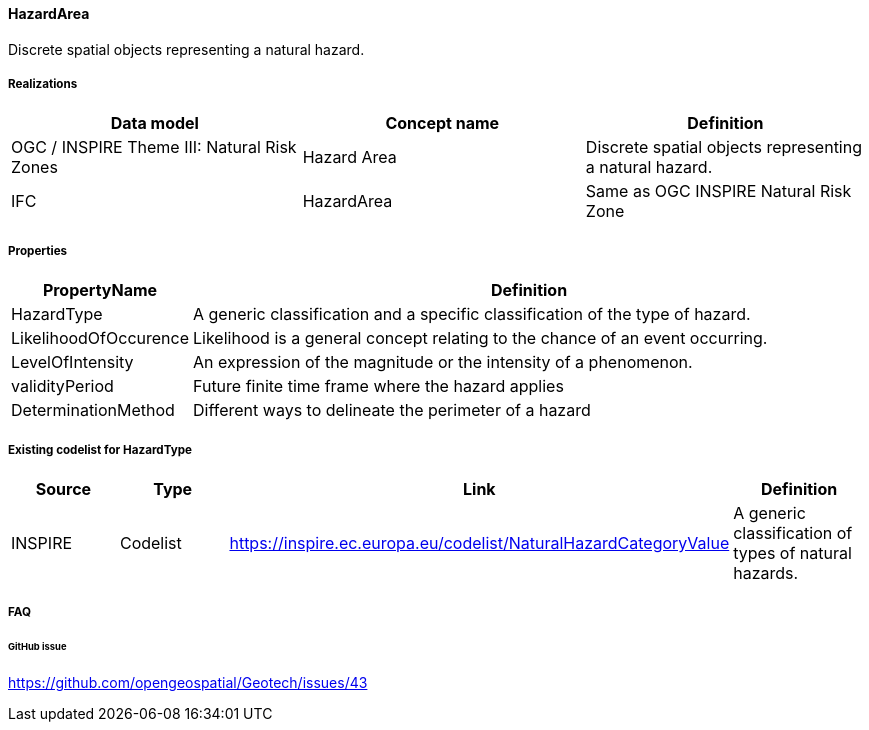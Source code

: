 [[hazardarea]]
==== HazardArea

Discrete spatial objects representing a natural hazard.

===== Realizations

[width="100%",cols="34%,33%,33%",options="header",]
|===
|Data model |Concept name |Definition
|OGC / INSPIRE Theme III: Natural Risk Zones |Hazard Area |Discrete
spatial objects representing a natural hazard.

|IFC |HazardArea |Same as
OGC INSPIRE Natural Risk Zone
|===

===== Properties

[width="100%",cols="9%,91%",options="header",]
|===
|PropertyName |Definition
|HazardType |A generic classification and a specific classification of
the type of hazard.

|LikelihoodOfOccurence |Likelihood is a general concept relating to the
chance of an event occurring.

|LevelOfIntensity |An expression of the magnitude or the intensity of a
phenomenon.

|validityPeriod |Future finite time frame where the hazard applies

|DeterminationMethod |Different ways to delineate the perimeter of a
hazard
|===

===== Existing codelist for HazardType

[width="100%",cols="25%,25%,25%,25%",options="header",]
|===
|Source |Type |Link |Definition
|INSPIRE |Codelist
|https://inspire.ec.europa.eu/codelist/NaturalHazardCategoryValue |A
generic classification of types of natural hazards.
|===

===== FAQ

====== GitHub issue

https://github.com/opengeospatial/Geotech/issues/43
